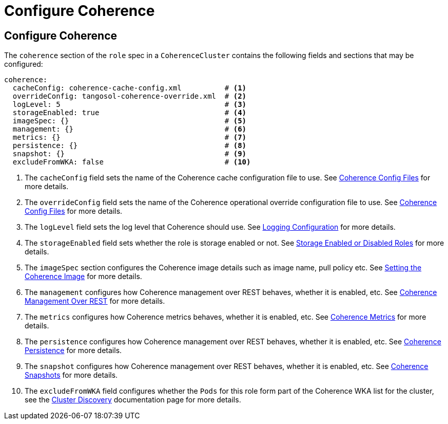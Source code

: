 ///////////////////////////////////////////////////////////////////////////////

    Copyright (c) 2019, 2020 Oracle and/or its affiliates. All rights reserved.

    Licensed under the Apache License, Version 2.0 (the "License");
    you may not use this file except in compliance with the License.
    You may obtain a copy of the License at

        http://www.apache.org/licenses/LICENSE-2.0

    Unless required by applicable law or agreed to in writing, software
    distributed under the License is distributed on an "AS IS" BASIS,
    WITHOUT WARRANTIES OR CONDITIONS OF ANY KIND, either express or implied.
    See the License for the specific language governing permissions and
    limitations under the License.

///////////////////////////////////////////////////////////////////////////////

= Configure Coherence

== Configure Coherence

The `coherence` section of the `role` spec in a `CoherenceCluster` contains the following fields and sections that may
be configured:

[source,yaml]
----
coherence:
  cacheConfig: coherence-cache-config.xml          # <1>
  overrideConfig: tangosol-coherence-override.xml  # <2>
  logLevel: 5                                      # <3>
  storageEnabled: true                             # <4>
  imageSpec: {}                                    # <5>
  management: {}                                   # <6>
  metrics: {}                                      # <7>
  persistence: {}                                  # <8>
  snapshot: {}                                     # <9>
  excludeFromWKA: false                            # <10>
----

<1> The `cacheConfig` field sets the name of the Coherence cache configuration file to use.
See <<clusters/052_coherence_config_files.adoc,Coherence Config Files>> for more details.
<2> The `overrideConfig` field sets the name of the Coherence operational override configuration file to use.
See <<clusters/052_coherence_config_files.adoc,Coherence Config Files>> for more details.
<3> The `logLevel` field sets the log level that Coherence should use.
See <<clusters/100_logging.adoc,Logging Configuration>> for more details.
<4> The `storageEnabled` field sets whether the role is storage enabled or not.
See <<clusters/054_coherence_storage_enabled.adoc,Storage Enabled or Disabled Roles>> for more details.
<5> The `imageSpec` section configures the Coherence image details such as image name, pull policy etc.
See <<clusters/056_coherence_image.adoc,Setting the Coherence Image>> for more details.
<6> The `management` configures how Coherence management over REST behaves, whether it is enabled, etc.
See <<clusters/058_coherence_management.adoc,Coherence Management Over REST>> for more details.
<7> The `metrics` configures how Coherence metrics behaves, whether it is enabled, etc.
See <<clusters/060_coherence_metrics.adoc,Coherence Metrics>> for more details.
<8> The `persistence` configures how Coherence management over REST behaves, whether it is enabled, etc.
See <<clusters/062_coherence_persistence.adoc,Coherence Persistence>> for more details.
<9> The `snapshot` configures how Coherence management over REST behaves, whether it is enabled, etc.
See <<clusters/064_coherence_snapshots.adoc,Coherence Snapshots>> for more details.
<10> The `excludeFromWKA` field configures whether the `Pods` for this role form part of the Coherence WKA list for the cluster,
see the <<about/05_cluster_discovery.adoc, Cluster Discovery>> documentation page for more details.